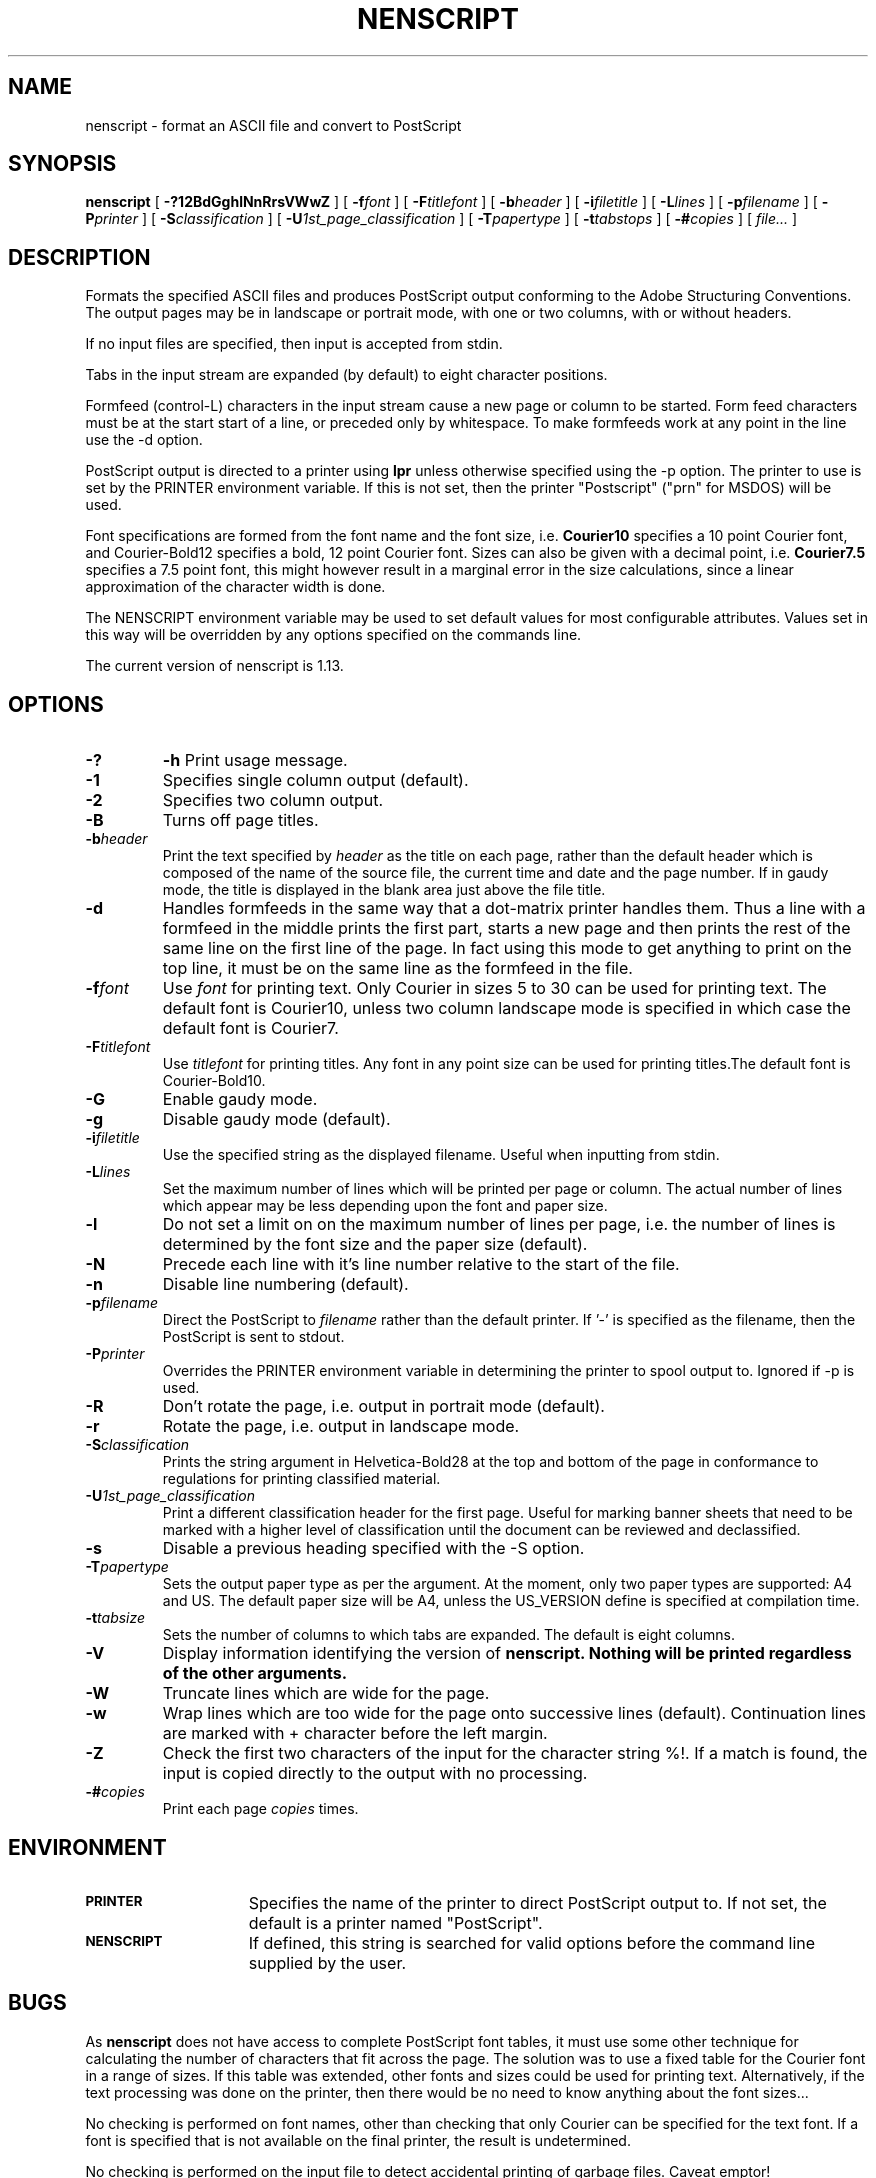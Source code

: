 .TH NENSCRIPT 1 "28 October 1997"
.SH NAME
nenscript \- format an ASCII file and convert to PostScript
.SH SYNOPSIS
.B nenscript
[
.B \-?12BdGghlNnRrsVWwZ
] [ 
.BI \-f font
] [
.BI \-F titlefont
] [
.BI \-b header
] [
.BI \-i filetitle
] [
.BI \-L lines
] [
.BI \-p filename
] [
.BI \-P printer
] [
.BI \-S classification
] [
.BI \-U 1st_page_classification
] [
.BI \-T papertype
] [
.BI \-t tabstops
] [
.BI \-# copies
] [
.I file...
]
.SH DESCRIPTION
Formats the specified ASCII files and produces PostScript output conforming to the Adobe Structuring Conventions.
The output pages may be in landscape or portrait mode, with one or two columns, with or without headers.

If no input files are specified, then input is accepted from stdin.

Tabs in the input stream are expanded (by default) to eight character positions.

Formfeed (control-L) characters in the input stream cause a new page or column to be started. Form feed characters must
be at the start start of a line, or preceded only by whitespace. To make
formfeeds work at any point in the line use the \-d option.

PostScript output is directed to a printer using
.B lpr
unless otherwise specified using the \-p option. The printer to use is set by the PRINTER environment variable.
If this is not set, then the printer "Postscript" ("prn" for MSDOS) will be used.

Font specifications are formed from the font name and the font size, i.e. 
.B Courier10
specifies a 10 point Courier font, and Courier-Bold12 specifies a bold, 12 point Courier font. Sizes can also be given with a decimal point, i.e.
.B Courier7.5
specifies a 7.5 point font, this might however result in a marginal error in 
the size calculations, since a linear approximation of the character width
is done.

The NENSCRIPT environment variable may be used to set default values for most
configurable attributes. Values set in this way will be overridden by any
options specified on the commands line.

The current version of nenscript is 1.13.

.SH OPTIONS
.TP
.B \-? 
.B \-h
Print usage message.

.TP
.B \-1
Specifies single column output (default).

.TP
.B \-2
Specifies two column output.

.TP
.B \-B
Turns off page titles.

.TP
.BI \-b header
Print the text specified by
.I header
as the title on each page, rather than the default header which is composed of the name of
the source file, the current time and date and the page number. If in gaudy mode, the title
is displayed in the blank area just above the file title.

.TP
.B \-d
Handles formfeeds in the same way that a dot-matrix printer handles
them.  Thus a line with a formfeed in the middle prints the first part,
starts a new page and then prints the rest of the same line on the first
line of the page. In fact using this mode to get anything to print on the top
line, it must be on the same line as the formfeed in the file.

.TP
.BI \-f font
Use 
.I font
for printing text. Only Courier in sizes 5 to 30 can be used for printing text. The default font is Courier10, unless two column landscape mode is specified in which case the default font is Courier7.

.TP
.BI \-F titlefont
Use 
.I titlefont
for printing titles. Any font in any point size can be used for printing titles.The default font is Courier-Bold10.

.TP
.B \-G
Enable gaudy mode.

.TP
.B \-g
Disable gaudy mode (default).

.TP
.BI \-i filetitle
Use the specified string as the displayed filename. Useful when inputting from stdin.

.TP
.BI \-L lines
Set the maximum number of lines which will be printed per page or column. The actual
number of lines which appear may be less depending upon the font and paper size.

.TP
.B \-l
Do not set a limit on on the maximum number of lines per page, i.e. the 
number of lines is determined by the font size and the paper size (default).

.TP
.B \-N
Precede each line with it's line number relative to the start of the file.

.TP
.B \-n
Disable line numbering (default).

.TP
.BI \-p filename
Direct the PostScript to 
.I filename
rather than the default printer. If '-' is specified as the filename, then the
PostScript is sent to stdout.

.TP
.BI \-P printer
Overrides the PRINTER environment variable in determining the printer to spool output to. Ignored if \-p is used.

.TP 
.B \-R
Don't rotate the page, i.e. output in portrait mode (default).

.TP
.B \-r
Rotate the page, i.e. output in landscape mode.

.TP
.BI \-S classification
Prints the string argument in Helvetica-Bold28 at the top and bottom of the page in conformance to regulations for printing classified material.

.TP
.BI \-U 1st_page_classification
Print a different classification header for the first page.  Useful
for marking banner sheets that need to be marked with a higher level of
classification until the document can be reviewed and declassified.

.TP
.B \-s
Disable a previous heading specified with the \-S option.

.TP
.BI \-T papertype
Sets the output paper type as per the argument. At the moment, only two paper types are supported: A4 and US. The
default paper size will be A4, unless the US_VERSION define is specified at compilation time.

.TP
.BI \-t tabsize
Sets the number of columns to which tabs are expanded. The default is eight columns.

.TP
.B \-V
Display information identifying the version of
.B nenscript. Nothing will be printed regardless of the other arguments.

.TP
.B \-W
Truncate lines which are wide for the page.

.TP
.B \-w
Wrap lines which are too wide for the page onto successive lines (default).
Continuation lines are marked with + character before the left margin.

.TP
.B \-Z
Check the first two characters of the input for the character string %!. If a match is found,
the input is copied directly to the output with no processing. 

.TP
.BI \-# copies
Print each page
.I copies
times.

.SH ENVIRONMENT
.TP 15
.SB PRINTER
Specifies the name of the printer to direct PostScript output to. If not set, the default is a printer named "PostScript".

.TP 15
.SB NENSCRIPT
If defined, this string is searched for valid options before the command line supplied by the user.

.SH BUGS

As 
.B nenscript
does not have access to complete PostScript font tables, it must use some other technique for
calculating the number of characters that fit across the page. The solution was to use a fixed table
for the Courier font in a range of sizes. If this table was extended, other fonts and sizes could be
used for printing text. Alternatively, if the text processing was done on the printer, then there
would be no need to know anything about the font sizes...

No checking is performed on font names, other than checking that only Courier can be specified for the
text font. If a font is specified that is not available on the final printer, the result is undetermined.

No checking is performed on the input file to detect accidental printing of garbage files. Caveat emptor!

No mapping of the input characters is performed, so output may vary depending upon the vagaries of 
downstream software and hardware.

No support for manual feed, page prefeed, mail upon completion or any of the other rarely used options
of 
.B enscript.

No messages are displayed whilst processing.

Input line lengths are limited to 8192 characters after expansion of tabs.
